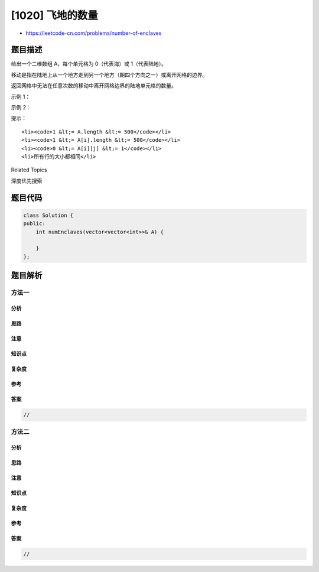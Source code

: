 [1020] 飞地的数量
=================

-  https://leetcode-cn.com/problems/number-of-enclaves

题目描述
--------

.. raw:: html

   <p>

给出一个二维数组 A，每个单元格为 0（代表海）或 1（代表陆地）。

.. raw:: html

   </p>

.. raw:: html

   <p>

移动是指在陆地上从一个地方走到另一个地方（朝四个方向之一）或离开网格的边界。

.. raw:: html

   </p>

.. raw:: html

   <p>

返回网格中无法在任意次数的移动中离开网格边界的陆地单元格的数量。

.. raw:: html

   </p>

.. raw:: html

   <p>

 

.. raw:: html

   </p>

.. raw:: html

   <p>

示例 1：

.. raw:: html

   </p>

.. raw:: html

   <pre><strong>输入：</strong>[[0,0,0,0],[1,0,1,0],[0,1,1,0],[0,0,0,0]]
   <strong>输出：</strong>3
   <strong>解释： </strong>
   有三个 1 被 0 包围。一个 1 没有被包围，因为它在边界上。</pre>

.. raw:: html

   <p>

示例 2：

.. raw:: html

   </p>

.. raw:: html

   <pre><strong>输入：</strong>[[0,1,1,0],[0,0,1,0],[0,0,1,0],[0,0,0,0]]
   <strong>输出：</strong>0
   <strong>解释：</strong>
   所有 1 都在边界上或可以到达边界。</pre>

.. raw:: html

   <p>

 

.. raw:: html

   </p>

.. raw:: html

   <p>

提示：

.. raw:: html

   </p>

.. raw:: html

   <ol>

::

    <li><code>1 &lt;= A.length &lt;= 500</code></li>
    <li><code>1 &lt;= A[i].length &lt;= 500</code></li>
    <li><code>0 &lt;= A[i][j] &lt;= 1</code></li>
    <li>所有行的大小都相同</li>

.. raw:: html

   </ol>

.. raw:: html

   <div>

.. raw:: html

   <div>

Related Topics

.. raw:: html

   </div>

.. raw:: html

   <div>

.. raw:: html

   <li>

深度优先搜索

.. raw:: html

   </li>

.. raw:: html

   </div>

.. raw:: html

   </div>

题目代码
--------

.. code:: cpp

    class Solution {
    public:
        int numEnclaves(vector<vector<int>>& A) {

        }
    };

题目解析
--------

方法一
~~~~~~

分析
^^^^

思路
^^^^

注意
^^^^

知识点
^^^^^^

复杂度
^^^^^^

参考
^^^^

答案
^^^^

.. code:: cpp

    //

方法二
~~~~~~

分析
^^^^

思路
^^^^

注意
^^^^

知识点
^^^^^^

复杂度
^^^^^^

参考
^^^^

答案
^^^^

.. code:: cpp

    //
